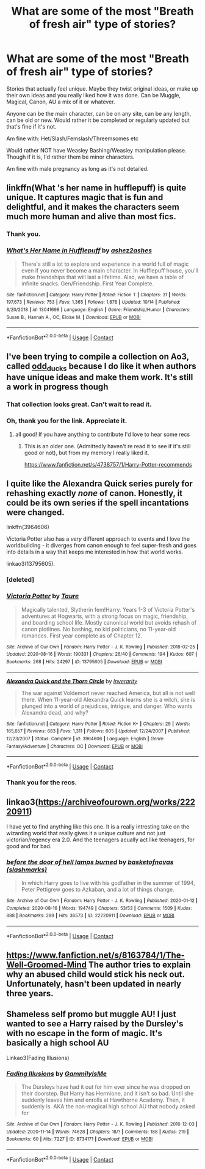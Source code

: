 #+TITLE: What are some of the most "Breath of fresh air" type of stories?

* What are some of the most "Breath of fresh air" type of stories?
:PROPERTIES:
:Author: NotSoSnarky
:Score: 20
:DateUnix: 1605163288.0
:DateShort: 2020-Nov-12
:FlairText: Request
:END:
Stories that actually feel unique. Maybe they twist original ideas, or make up their own ideas and you really liked how it was done. Can be Muggle, Magical, Canon, AU a mix of it or whatever.

Anyone can be the main character, can be on any site, can be any length, can be old or new. Would rather it be completed or regularly updated but that's fine if it's not.

Am fine with: Het/Slash/Femslash/Threemsomes etc

Would rather NOT have Weasley Bashing/Weasley manipulation please. Though if it is, I'd rather them be minor characters.

Am fine with male pregnancy as long as it's not detailed.


** linkffn(What 's her name in hufflepuff) is quite unique. It captures magic that is fun and delightful, and it makes the characters seem much more human and alive than most fics.
:PROPERTIES:
:Author: vlaaivlaai
:Score: 15
:DateUnix: 1605172758.0
:DateShort: 2020-Nov-12
:END:

*** Thank you.
:PROPERTIES:
:Author: NotSoSnarky
:Score: 2
:DateUnix: 1605173006.0
:DateShort: 2020-Nov-12
:END:


*** [[https://www.fanfiction.net/s/13041698/1/][*/What's Her Name in Hufflepuff/*]] by [[https://www.fanfiction.net/u/12472/ashez2ashes][/ashez2ashes/]]

#+begin_quote
  There's still a lot to explore and experience in a world full of magic even if you never become a main character. In Hufflepuff house, you'll make friendships that will last a lifetime. Also, we have a table of infinite snacks. Gen/Friendship. First Year Complete.
#+end_quote

^{/Site/:} ^{fanfiction.net} ^{*|*} ^{/Category/:} ^{Harry} ^{Potter} ^{*|*} ^{/Rated/:} ^{Fiction} ^{T} ^{*|*} ^{/Chapters/:} ^{31} ^{*|*} ^{/Words/:} ^{197,673} ^{*|*} ^{/Reviews/:} ^{753} ^{*|*} ^{/Favs/:} ^{1,365} ^{*|*} ^{/Follows/:} ^{1,878} ^{*|*} ^{/Updated/:} ^{10/14} ^{*|*} ^{/Published/:} ^{8/20/2018} ^{*|*} ^{/id/:} ^{13041698} ^{*|*} ^{/Language/:} ^{English} ^{*|*} ^{/Genre/:} ^{Friendship/Humor} ^{*|*} ^{/Characters/:} ^{Susan} ^{B.,} ^{Hannah} ^{A.,} ^{OC,} ^{Eloise} ^{M.} ^{*|*} ^{/Download/:} ^{[[http://www.ff2ebook.com/old/ffn-bot/index.php?id=13041698&source=ff&filetype=epub][EPUB]]} ^{or} ^{[[http://www.ff2ebook.com/old/ffn-bot/index.php?id=13041698&source=ff&filetype=mobi][MOBI]]}

--------------

*FanfictionBot*^{2.0.0-beta} | [[https://github.com/FanfictionBot/reddit-ffn-bot/wiki/Usage][Usage]] | [[https://www.reddit.com/message/compose?to=tusing][Contact]]
:PROPERTIES:
:Author: FanfictionBot
:Score: 2
:DateUnix: 1605172778.0
:DateShort: 2020-Nov-12
:END:


** I've been trying to compile a collection on Ao3, called [[https://archiveofourown.org/collections/odd_ducks][odd_ducks]] because I do like it when authors have unique ideas and make them work. It's still a work in progress though
:PROPERTIES:
:Author: karigan_g
:Score: 8
:DateUnix: 1605167676.0
:DateShort: 2020-Nov-12
:END:

*** That collection looks great. Can't wait to read it.
:PROPERTIES:
:Author: hiddendoorstepadept
:Score: 2
:DateUnix: 1605201588.0
:DateShort: 2020-Nov-12
:END:


*** Oh, thank you for the link. Appreciate it.
:PROPERTIES:
:Author: NotSoSnarky
:Score: 1
:DateUnix: 1605170684.0
:DateShort: 2020-Nov-12
:END:

**** all good! If you have anything to contribute I'd love to hear some recs
:PROPERTIES:
:Author: karigan_g
:Score: 1
:DateUnix: 1605171560.0
:DateShort: 2020-Nov-12
:END:

***** This is an older one. (Admittedly haven't re read it to see if it's still good or not), but from my memory I really liked it.

[[https://www.fanfiction.net/s/4738757/1/Harry-Potter-recommends]]
:PROPERTIES:
:Author: NotSoSnarky
:Score: 2
:DateUnix: 1605171662.0
:DateShort: 2020-Nov-12
:END:


** I quite like the Alexandra Quick series purely for rehashing exactly /none/ of canon. Honestly, it could be its own series if the spell incantations were changed.

linkffn(3964606)

Victoria Potter also has a /very/ different approach to events and I love the worldbuilding - it diverges from canon enough to feel super-fresh and goes into details in a way that keeps me interested in how that world works.

linkao3(13795605).
:PROPERTIES:
:Author: PsiGuy60
:Score: 8
:DateUnix: 1605169782.0
:DateShort: 2020-Nov-12
:END:

*** [deleted]
:PROPERTIES:
:Score: 1
:DateUnix: 1605171568.0
:DateShort: 2020-Nov-12
:END:


*** [[https://archiveofourown.org/works/13795605][*/Victoria Potter/*]] by [[https://www.archiveofourown.org/users/Taure/pseuds/Taure][/Taure/]]

#+begin_quote
  Magically talented, Slytherin fem!Harry. Years 1-3 of Victoria Potter's adventures at Hogwarts, with a strong focus on magic, friendship, and boarding school life. Mostly canonical world but avoids rehash of canon plotlines. No bashing, no kid politicians, no 11-year-old romances. First year complete as of Chapter 12.
#+end_quote

^{/Site/:} ^{Archive} ^{of} ^{Our} ^{Own} ^{*|*} ^{/Fandom/:} ^{Harry} ^{Potter} ^{-} ^{J.} ^{K.} ^{Rowling} ^{*|*} ^{/Published/:} ^{2018-02-25} ^{*|*} ^{/Updated/:} ^{2020-08-16} ^{*|*} ^{/Words/:} ^{190331} ^{*|*} ^{/Chapters/:} ^{26/40} ^{*|*} ^{/Comments/:} ^{194} ^{*|*} ^{/Kudos/:} ^{607} ^{*|*} ^{/Bookmarks/:} ^{268} ^{*|*} ^{/Hits/:} ^{24297} ^{*|*} ^{/ID/:} ^{13795605} ^{*|*} ^{/Download/:} ^{[[https://archiveofourown.org/downloads/13795605/Victoria%20Potter.epub?updated_at=1597589238][EPUB]]} ^{or} ^{[[https://archiveofourown.org/downloads/13795605/Victoria%20Potter.mobi?updated_at=1597589238][MOBI]]}

--------------

[[https://www.fanfiction.net/s/3964606/1/][*/Alexandra Quick and the Thorn Circle/*]] by [[https://www.fanfiction.net/u/1374917/Inverarity][/Inverarity/]]

#+begin_quote
  The war against Voldemort never reached America, but all is not well there. When 11-year-old Alexandra Quick learns she is a witch, she is plunged into a world of prejudices, intrigue, and danger. Who wants Alexandra dead, and why?
#+end_quote

^{/Site/:} ^{fanfiction.net} ^{*|*} ^{/Category/:} ^{Harry} ^{Potter} ^{*|*} ^{/Rated/:} ^{Fiction} ^{K+} ^{*|*} ^{/Chapters/:} ^{29} ^{*|*} ^{/Words/:} ^{165,657} ^{*|*} ^{/Reviews/:} ^{683} ^{*|*} ^{/Favs/:} ^{1,311} ^{*|*} ^{/Follows/:} ^{605} ^{*|*} ^{/Updated/:} ^{12/24/2007} ^{*|*} ^{/Published/:} ^{12/23/2007} ^{*|*} ^{/Status/:} ^{Complete} ^{*|*} ^{/id/:} ^{3964606} ^{*|*} ^{/Language/:} ^{English} ^{*|*} ^{/Genre/:} ^{Fantasy/Adventure} ^{*|*} ^{/Characters/:} ^{OC} ^{*|*} ^{/Download/:} ^{[[http://www.ff2ebook.com/old/ffn-bot/index.php?id=3964606&source=ff&filetype=epub][EPUB]]} ^{or} ^{[[http://www.ff2ebook.com/old/ffn-bot/index.php?id=3964606&source=ff&filetype=mobi][MOBI]]}

--------------

*FanfictionBot*^{2.0.0-beta} | [[https://github.com/FanfictionBot/reddit-ffn-bot/wiki/Usage][Usage]] | [[https://www.reddit.com/message/compose?to=tusing][Contact]]
:PROPERTIES:
:Author: FanfictionBot
:Score: 0
:DateUnix: 1605169800.0
:DateShort: 2020-Nov-12
:END:


*** Thank you for the recs.
:PROPERTIES:
:Author: NotSoSnarky
:Score: 0
:DateUnix: 1605170646.0
:DateShort: 2020-Nov-12
:END:


** linkao3([[https://archiveofourown.org/works/22220911]])

I have yet to find anything like this one. It is a really intresting take on the wizarding world that really gives it a unique culture and not just victorian/regency era 2.0. And the teenagers acually act like teenagers, for good and for bad.
:PROPERTIES:
:Author: creation-of-cookies
:Score: 2
:DateUnix: 1605259200.0
:DateShort: 2020-Nov-13
:END:

*** [[https://archiveofourown.org/works/22220911][*/before the door of hell lamps burned/*]] by [[https://www.archiveofourown.org/users/slashmarks/pseuds/basketofnovas][/basketofnovas (slashmarks)/]]

#+begin_quote
  In which Harry goes to live with his godfather in the summer of 1994, Peter Pettigrew goes to Azkaban, and a lot of things change.
#+end_quote

^{/Site/:} ^{Archive} ^{of} ^{Our} ^{Own} ^{*|*} ^{/Fandom/:} ^{Harry} ^{Potter} ^{-} ^{J.} ^{K.} ^{Rowling} ^{*|*} ^{/Published/:} ^{2020-01-12} ^{*|*} ^{/Completed/:} ^{2020-08-16} ^{*|*} ^{/Words/:} ^{194749} ^{*|*} ^{/Chapters/:} ^{53/53} ^{*|*} ^{/Comments/:} ^{1509} ^{*|*} ^{/Kudos/:} ^{888} ^{*|*} ^{/Bookmarks/:} ^{289} ^{*|*} ^{/Hits/:} ^{36573} ^{*|*} ^{/ID/:} ^{22220911} ^{*|*} ^{/Download/:} ^{[[https://archiveofourown.org/downloads/22220911/before%20the%20door%20of%20hell.epub?updated_at=1597601835][EPUB]]} ^{or} ^{[[https://archiveofourown.org/downloads/22220911/before%20the%20door%20of%20hell.mobi?updated_at=1597601835][MOBI]]}

--------------

*FanfictionBot*^{2.0.0-beta} | [[https://github.com/FanfictionBot/reddit-ffn-bot/wiki/Usage][Usage]] | [[https://www.reddit.com/message/compose?to=tusing][Contact]]
:PROPERTIES:
:Author: FanfictionBot
:Score: 1
:DateUnix: 1605259230.0
:DateShort: 2020-Nov-13
:END:


** [[https://www.fanfiction.net/s/8163784/1/The-Well-Groomed-Mind]] The author tries to explain why an abused child would stick his neck out. Unfortunately, hasn't been updated in nearly three years.
:PROPERTIES:
:Author: VisineOfSauron
:Score: 1
:DateUnix: 1605326921.0
:DateShort: 2020-Nov-14
:END:


** Shameless self promo but muggle AU! I just wanted to see a Harry raised by the Dursley's with no escape in the form of magic. It's basically a high school AU

Linkao3(Fading Illusions)
:PROPERTIES:
:Author: gammily
:Score: 1
:DateUnix: 1609839659.0
:DateShort: 2021-Jan-05
:END:

*** [[https://archiveofourown.org/works/8734171][*/Fading Illusions/*]] by [[https://www.archiveofourown.org/users/GammilyIsMe/pseuds/GammilyIsMe][/GammilyIsMe/]]

#+begin_quote
  The Dursleys have had it out for him ever since he was dropped on their doorstep. But Harry has Hermione, and it isn't so bad. Until she suddenly leaves him and enrolls at Hawthorne Academy. Then, it suddenly is. AKA the non-magical high school AU that nobody asked for
#+end_quote

^{/Site/:} ^{Archive} ^{of} ^{Our} ^{Own} ^{*|*} ^{/Fandom/:} ^{Harry} ^{Potter} ^{-} ^{J.} ^{K.} ^{Rowling} ^{*|*} ^{/Published/:} ^{2016-12-03} ^{*|*} ^{/Updated/:} ^{2020-11-14} ^{*|*} ^{/Words/:} ^{74628} ^{*|*} ^{/Chapters/:} ^{18/?} ^{*|*} ^{/Comments/:} ^{188} ^{*|*} ^{/Kudos/:} ^{219} ^{*|*} ^{/Bookmarks/:} ^{60} ^{*|*} ^{/Hits/:} ^{7227} ^{*|*} ^{/ID/:} ^{8734171} ^{*|*} ^{/Download/:} ^{[[https://archiveofourown.org/downloads/8734171/Fading%20Illusions.epub?updated_at=1605885884][EPUB]]} ^{or} ^{[[https://archiveofourown.org/downloads/8734171/Fading%20Illusions.mobi?updated_at=1605885884][MOBI]]}

--------------

*FanfictionBot*^{2.0.0-beta} | [[https://github.com/FanfictionBot/reddit-ffn-bot/wiki/Usage][Usage]] | [[https://www.reddit.com/message/compose?to=tusing][Contact]]
:PROPERTIES:
:Author: FanfictionBot
:Score: 1
:DateUnix: 1609839681.0
:DateShort: 2021-Jan-05
:END:
